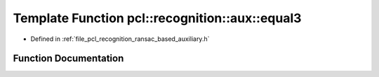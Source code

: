 .. _exhale_function_ransac__based_2auxiliary_8h_1a43bcda26cf729b4ae08b48f2e8c5c3a8:

Template Function pcl::recognition::aux::equal3
===============================================

- Defined in :ref:`file_pcl_recognition_ransac_based_auxiliary.h`


Function Documentation
----------------------


.. doxygenfunction:: pcl::recognition::aux::equal3(const T, const T)
